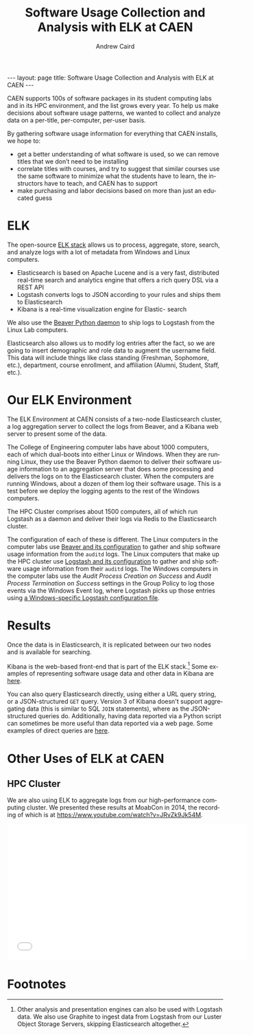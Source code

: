 #+TITLE: Software Usage Collection and Analysis with ELK at CAEN
#+AUTHOR: Andrew Caird
#+EMAIL: acaird@umich.edu
#+OPTIONS: ':t H:3 \n:nil ^:{} author:t toc:nil
#+CREATOR: Emacs 24.3.1 (Org mode 8.2.7b)
#+DESCRIPTION:
#+EXCLUDE_TAGS: noexport
#+KEYWORDS:
#+LANGUAGE: en
#+SELECT_TAGS: export

#+BEGIN_HTML
---
layout: page
title: Software Usage Collection and Analysis with ELK at CAEN
---
#+END_HTML

# http://stackoverflow.com/questions/24909918/org-mode-macros-inside-code-blocks-and-using-babel
# https://github.com/dakrone/es-mode

CAEN supports 100s of software packages in its student computing labs
and in its HPC environment, and the list grows every year.  To help us
make decisions about software usage patterns, we wanted to collect and
analyze data on a per-title, per-computer, per-user basis.

By gathering software usage information for everything that CAEN
installs, we hope to:
 - get a better understanding of what software is used, so we can
   remove titles that we don’t need to be installing
 - correlate titles with courses, and try to suggest that similar
   courses use the same software to minimize what the students have to
   learn, the instructors have to teach, and CAEN has to support
 - make purchasing and labor decisions based on more than just an
   educated guess

* ELK
  The open-source [[http://www.elasticsearch.org/overview/][ELK stack]] allows us to process, aggregate, store,
  search, and analyze logs with a lot of metadata from Windows and
  Linux computers.
  - Elasticsearch is based on Apache Lucene and is a very fast,
    distributed real-time search and analytics engine that offers a rich
    query DSL via a REST API
  - Logstash converts logs to JSON according to your rules and ships
    them to Elasticsearch
  - Kibana is a real-time visualization engine for Elastic- search

  We also use the [[http://beaver.readthedocs.org/][Beaver Python daemon]] to ship logs to Logstash from
  the Linux Lab computers.

  Elasticsearch also allows us to modify log entries after the fact,
  so we are going to insert demographic and role data to augment the
  username field. This data will include things like class standing
  (Freshman, Sophomore, etc.), department, course enrollment, and
  affiliation (Alumni, Student, Staff, etc.).

* Our ELK Environment

  The ELK Environment at CAEN consists of a two-node Elasticsearch
  cluster, a log aggregation server to collect the logs from Beaver,
  and a Kibana web server to present some of the data.

  The College of Engineering computer labs have about 1000 computers,
  each of which dual-boots into either Linux or Windows.  When they
  are running Linux, they use the Beaver Python daemon to deliver
  their software usage information to an aggregation server that does
  some processing and delivers the logs on to the Elasticsearch
  cluster.  When the computers are running Windows, about a dozen of
  them log their software usage.  This is a test before we deploy the
  logging agents to the rest of the Windows computers.

  The HPC Cluster comprises about 1500 computers, all of which run
  Logstash as a daemon and deliver their logs via Redis to the
  Elasticsearch cluster.

  The configuration of each of these is different.  The Linux
  computers in the computer labs use [[file:linux-lab-beaver.org][Beaver and its configuration]] to
  gather and ship software usage information from the ~auditd~ logs.
  The Linux computers that make up the HPC cluster use [[file:linux-hpc-logstash.org][Logstash and
  its configuration]] to gather and ship software usage information from
  their ~auditd~ logs.  The Windows computers in the computer labs use
  the /Audit Process Creation on Success/ and /Audit Process
  Termination on Success/ settings in the Group Policy to log those
  events via the Windows Event log, where Logstash picks up those
  entries using [[file:windows-lab-logstash.org][a Windows-specific Logstash configuration file]].

* Results

  Once the data is in Elasticsearch, it is replicated between our two
  nodes and is available for searching.

  Kibana is the web-based front-end that is part of the ELK
  stack.[fn:1] Some examples of representing software usage data and
  other data in Kibana are [[file:kibana-examples.org][here]].

  You can also query Elasticsearch directly, using either a URL query
  string, or a JSON-structured ~GET~ query.  Version 3 of Kibana
  doesn't support aggregating data (this is similar to SQL ~JOIN~
  statements), where as the JSON-structured queries do.  Additionally,
  having data reported via a Python script can sometimes be more
  useful than data reported via a web page.  Some examples of direct
  queries are [[file:elasticsearch-queries.org][here]].

* Other Uses of ELK at CAEN
** HPC Cluster
  We are also using ELK to aggregate logs from our high-performance
  computing cluster.  We presented these results at MoabCon in 2014,
  the recording of which is at
  [[https://www.youtube.com/watch?v=JRvZk9Jk54M]].
  #+BEGIN_HTML
  <iframe width="560" height="315" src="//www.youtube.com/embed/JRvZk9Jk54M" frameborder="0" allowfullscreen></iframe>
  #+END_HTML
* Local Dictionary 						   :noexport:
#  LocalWords:  Elasticsearch Logstash username Lucene Kibana Redis
#  LocalWords:  analytics DSL API

* Footnotes

[fn:1]   Other analysis and presentation engines can also be used with
Logstash data.  We also use Graphite to ingest data from Logstash from
our Luster Object Storage Servers, skipping Elasticsearch altogether.
